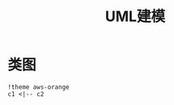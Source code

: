 #+title: UML建模

* 类图

#+begin_src plantuml :file imgs/class-digram.png
  !theme aws-orange
  c1 <|-- c2
#+end_src

#+RESULTS:
[[file:imgs/class-digram.png]]


